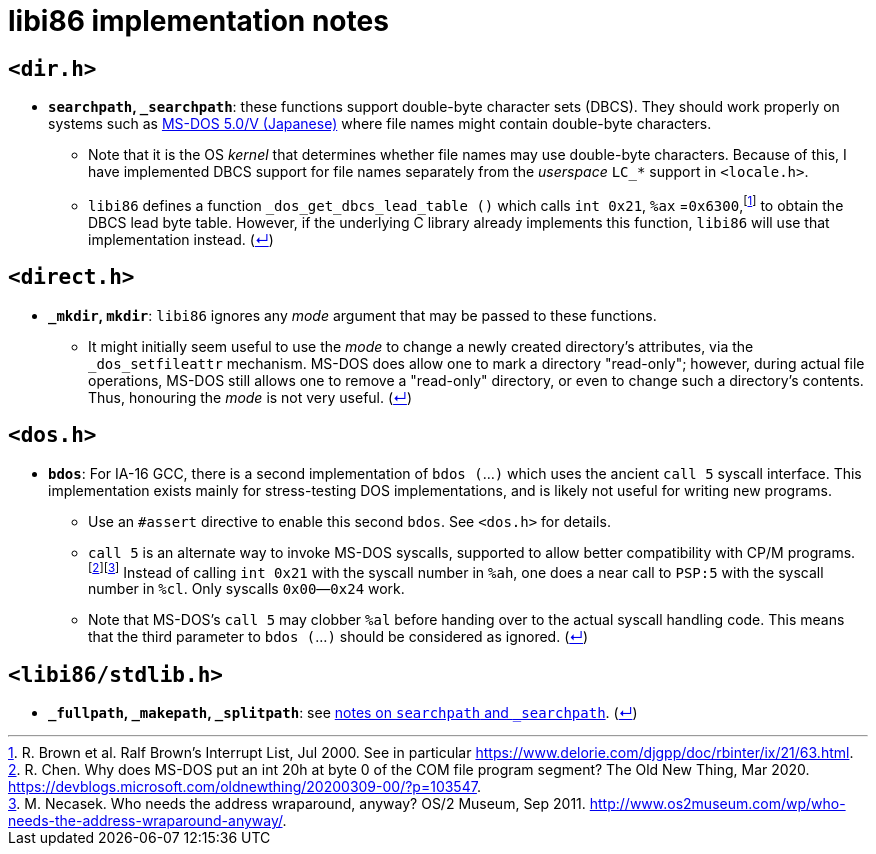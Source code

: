 = libi86 implementation notes

:back-link: (link:../README.asciidoc[↵])

== ``<dir.h>``

:fn-brown-00: footnote:brown-00[R. Brown et al.  Ralf Brown's Interrupt List, Jul 2000.  See in particular https://www.delorie.com/djgpp/doc/rbinter/ix/21/63.html.]

  * **``searchpath``, ``_searchpath``**: these functions support double-byte character sets (DBCS).  They should work properly on systems such as https://archive.org/details/microsoft-dos-v-5.0-v-japanese[MS-DOS 5.0/V (Japanese)] where file names might contain double-byte characters.
  ** Note that it is the OS _kernel_ that determines whether file names may use double-byte characters.  Because of this, I have implemented DBCS support for file names separately from the _userspace_ ``LC_*`` support in `<locale.h>`.
  ** `libi86` defines a function `_dos_get_dbcs_lead_table ()` which calls `int 0x21`, `%ax` =`0x6300`,{fn-brown-00} to obtain the DBCS lead byte table.   However, if the underlying C library already implements this function, `libi86` will use that implementation instead.  {back-link}

== ``<direct.h>``

  * **``_mkdir``, ``mkdir``**: ``libi86`` ignores any __mode__ argument that may be passed to these functions.
  ** It might initially seem useful to use the __mode__ to change a newly created directory's attributes, via the ``_dos_setfileattr`` mechanism.  MS-DOS does allow one to mark a directory "read-only"; however, during actual file operations, MS-DOS still allows one to remove a "read-only" directory, or even to change such a directory's contents.  Thus, honouring the __mode__ is not very useful.  {back-link}

== ``<dos.h>``

:fn-chen-20: footnote:chen-20[R. Chen.  Why does MS-DOS put an int 20h at byte 0 of the COM file program segment?  The Old New Thing, Mar 2020.  https://devblogs.microsoft.com/oldnewthing/20200309-00/?p=103547.]
:fn-necasek-11: footnote:necasek-11[M. Necasek.  Who needs the address wraparound, anyway?  OS/2 Museum, Sep 2011.  http://www.os2museum.com/wp/who-needs-the-address-wraparound-anyway/.]

  * **``bdos``**: For IA-16 GCC, there is a second implementation of `bdos (`...`)` which uses the ancient `call 5` syscall interface.  This implementation exists mainly for stress-testing DOS implementations, and is likely not useful for writing new programs.
  ** Use an `#assert` directive to enable this second `bdos`.  See `<dos.h>` for details.
  ** `call 5` is an alternate way to invoke MS-DOS syscalls, supported to allow better compatibility with CP/M programs.{fn-chen-20}{fn-necasek-11}  Instead of calling `int 0x21` with the syscall number in `%ah`, one does a near call to `PSP:5` with the syscall number in `%cl`.  Only syscalls `0x00`—`0x24` work.
  ** Note that MS-DOS's `call 5` may clobber `%al` before handing over to the actual syscall handling code.  This means that the third parameter to `bdos (`...`)` should be considered as ignored.  {back-link}

== ``<libi86/stdlib.h>``

  * **``_fullpath``, ``_makepath``, ``_splitpath``**: see link:#dirh[notes on ``searchpath`` and ``_searchpath``].  {back-link}
